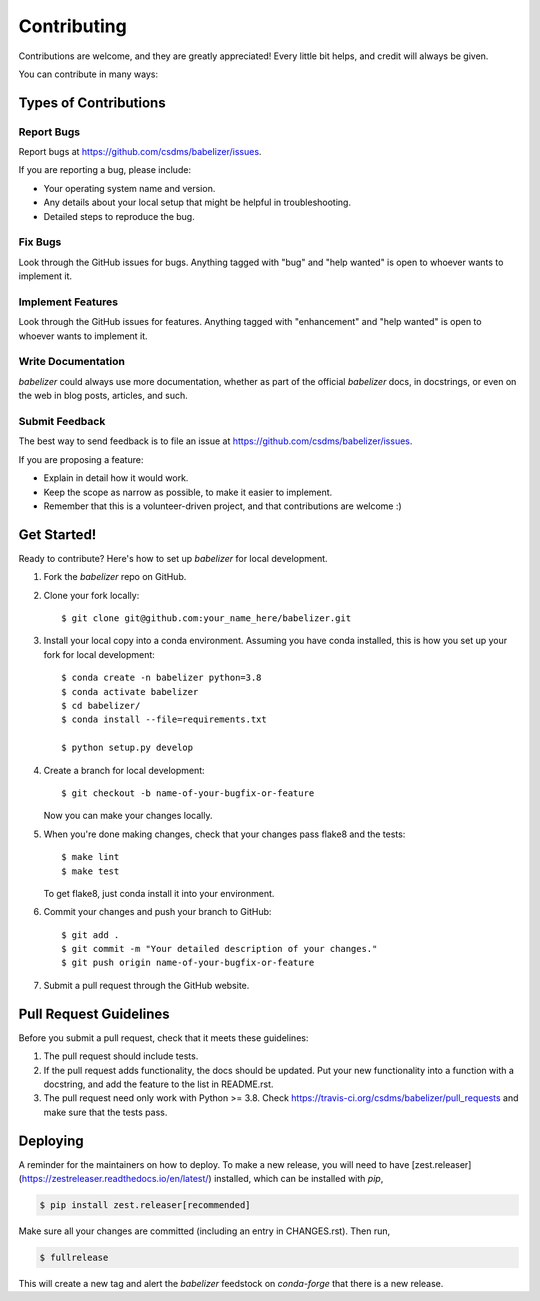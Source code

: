 .. highlight:: shell

============
Contributing
============

Contributions are welcome, and they are greatly appreciated! Every little bit
helps, and credit will always be given.

You can contribute in many ways:

Types of Contributions
----------------------

Report Bugs
~~~~~~~~~~~

Report bugs at https://github.com/csdms/babelizer/issues.

If you are reporting a bug, please include:

* Your operating system name and version.
* Any details about your local setup that might be helpful in troubleshooting.
* Detailed steps to reproduce the bug.

Fix Bugs
~~~~~~~~

Look through the GitHub issues for bugs. Anything tagged with "bug" and "help
wanted" is open to whoever wants to implement it.

Implement Features
~~~~~~~~~~~~~~~~~~

Look through the GitHub issues for features. Anything tagged with "enhancement"
and "help wanted" is open to whoever wants to implement it.

Write Documentation
~~~~~~~~~~~~~~~~~~~

*babelizer* could always use more documentation, whether as part of the
official *babelizer* docs, in docstrings, or even on the web in blog posts,
articles, and such.

Submit Feedback
~~~~~~~~~~~~~~~

The best way to send feedback is to file an issue at https://github.com/csdms/babelizer/issues.

If you are proposing a feature:

* Explain in detail how it would work.
* Keep the scope as narrow as possible, to make it easier to implement.
* Remember that this is a volunteer-driven project, and that contributions
  are welcome :)

Get Started!
------------

Ready to contribute? Here's how to set up *babelizer* for local development.

1. Fork the *babelizer* repo on GitHub.
2. Clone your fork locally::

    $ git clone git@github.com:your_name_here/babelizer.git

3. Install your local copy into a conda environment. Assuming you have conda
   installed, this is how you set up your fork for local development::

    $ conda create -n babelizer python=3.8
    $ conda activate babelizer
    $ cd babelizer/
    $ conda install --file=requirements.txt

    $ python setup.py develop

4. Create a branch for local development::

    $ git checkout -b name-of-your-bugfix-or-feature

   Now you can make your changes locally.

5. When you're done making changes, check that your changes pass flake8 and the
   tests::

    $ make lint
    $ make test

   To get flake8, just conda install it into your environment.

6. Commit your changes and push your branch to GitHub::

    $ git add .
    $ git commit -m "Your detailed description of your changes."
    $ git push origin name-of-your-bugfix-or-feature

7. Submit a pull request through the GitHub website.

Pull Request Guidelines
-----------------------

Before you submit a pull request, check that it meets these guidelines:

1. The pull request should include tests.
2. If the pull request adds functionality, the docs should be updated. Put
   your new functionality into a function with a docstring, and add the
   feature to the list in README.rst.
3. The pull request need only work with Python >= 3.8. Check
   https://travis-ci.org/csdms/babelizer/pull_requests
   and make sure that the tests pass.

Deploying
---------

A reminder for the maintainers on how to deploy. To make a new release,
you will need to have [zest.releaser](https://zestreleaser.readthedocs.io/en/latest/)
installed, which can be installed with *pip*,

.. code:: bash

    $ pip install zest.releaser[recommended]

Make sure all your changes are committed (including an entry in CHANGES.rst).
Then run,

.. code:: bash

    $ fullrelease

This will create a new tag and alert the *babelizer* feedstock on
*conda-forge* that there is a new release.
